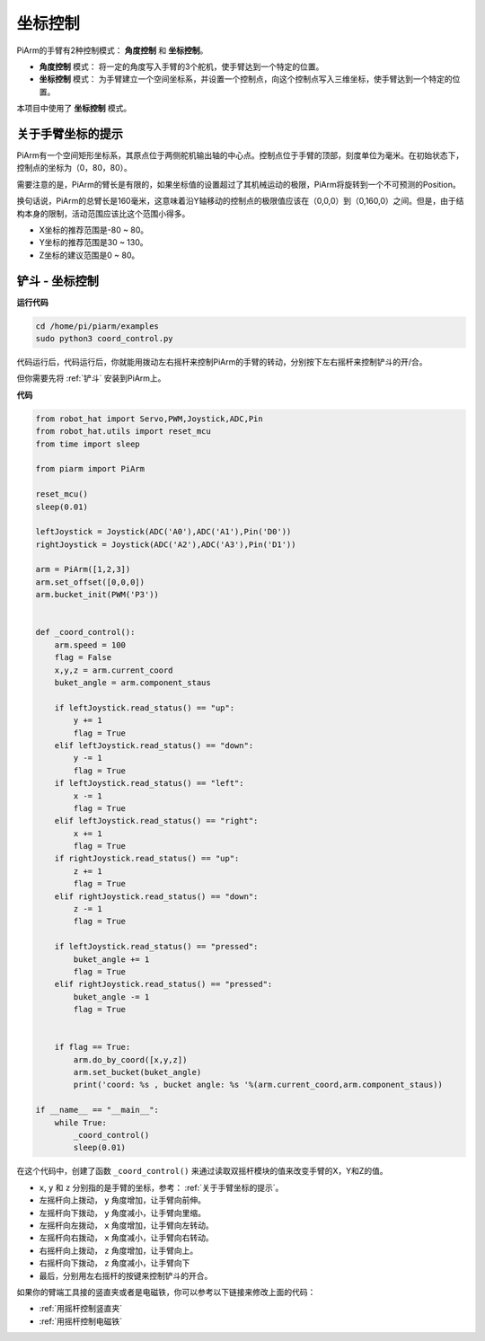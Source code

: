 坐标控制
======================

PiArm的手臂有2种控制模式： **角度控制** 和 **坐标控制**。

* **角度控制** 模式： 将一定的角度写入手臂的3个舵机，使手臂达到一个特定的位置。
* **坐标控制** 模式： 为手臂建立一个空间坐标系，并设置一个控制点，向这个控制点写入三维坐标，使手臂达到一个特定的位置。

本项目中使用了 **坐标控制** 模式。

关于手臂坐标的提示
--------------------------------

PiArm有一个空间矩形坐标系，其原点位于两侧舵机输出轴的中心点。控制点位于手臂的顶部，刻度单位为毫米。在初始状态下，控制点的坐标为（0，80，80）。

.. image:: media/coordinate0.png

需要注意的是，PiArm的臂长是有限的，如果坐标值的设置超过了其机械运动的极限，PiArm将旋转到一个不可预测的Position。

换句话说，PiArm的总臂长是160毫米，这意味着沿Y轴移动的控制点的极限值应该在（0,0,0）到（0,160,0）之间。但是，由于结构本身的限制，活动范围应该比这个范围小得多。


* X坐标的推荐范围是-80 ~ 80。
* Y坐标的推荐范围是30 ~ 130。
* Z坐标的建议范围是0 ~ 80。

铲斗 - 坐标控制
--------------------

**运行代码**

.. raw:: html

    <run></run>

.. code-block::

    cd /home/pi/piarm/examples
    sudo python3 coord_control.py

代码运行后，代码运行后，你就能用拨动左右摇杆来控制PiArm的手臂的转动，分别按下左右摇杆来控制铲斗的开/合。

但你需要先将 :ref:`铲斗` 安装到PiArm上。

**代码**

.. raw:: html

    <run></run>

.. code-block:: python

    from robot_hat import Servo,PWM,Joystick,ADC,Pin
    from robot_hat.utils import reset_mcu
    from time import sleep

    from piarm import PiArm

    reset_mcu()
    sleep(0.01)

    leftJoystick = Joystick(ADC('A0'),ADC('A1'),Pin('D0'))
    rightJoystick = Joystick(ADC('A2'),ADC('A3'),Pin('D1'))

    arm = PiArm([1,2,3])
    arm.set_offset([0,0,0])
    arm.bucket_init(PWM('P3'))


    def _coord_control():
        arm.speed = 100
        flag = False
        x,y,z = arm.current_coord
        buket_angle = arm.component_staus

        if leftJoystick.read_status() == "up":
            y += 1
            flag = True
        elif leftJoystick.read_status() == "down":
            y -= 1
            flag = True
        if leftJoystick.read_status() == "left":
            x -= 1
            flag = True
        elif leftJoystick.read_status() == "right":
            x += 1
            flag = True
        if rightJoystick.read_status() == "up":
            z += 1
            flag = True
        elif rightJoystick.read_status() == "down":
            z -= 1
            flag = True

        if leftJoystick.read_status() == "pressed": 	
            buket_angle += 1
            flag = True
        elif rightJoystick.read_status() == "pressed":
            buket_angle -= 1
            flag = True


        if flag == True:
            arm.do_by_coord([x,y,z])
            arm.set_bucket(buket_angle)
            print('coord: %s , bucket angle: %s '%(arm.current_coord,arm.component_staus))

    if __name__ == "__main__":
        while True:
            _coord_control()
            sleep(0.01)


在这个代码中，创建了函数 ``_coord_control()`` 来通过读取双摇杆模块的值来改变手臂的X，Y和Z的值。


* ``x``, ``y`` 和 ``z`` 分别指的是手臂的坐标，参考： :ref:`关于手臂坐标的提示`。
* 左摇杆向上拨动， ``y`` 角度增加，让手臂向前伸。
* 左摇杆向下拨动， ``y`` 角度减小，让手臂向里缩。
* 左摇杆向左拨动， ``x`` 角度增加，让手臂向左转动。
* 左摇杆向右拨动， ``x`` 角度减小，让手臂向右转动。
* 右摇杆向上拨动， ``z`` 角度增加，让手臂向上。
* 右摇杆向下拨动， ``z`` 角度减小，让手臂向下
* 最后，分别用左右摇杆的按键来控制铲斗的开合。


如果你的臂端工具接的竖直夹或者是电磁铁，你可以参考以下链接来修改上面的代码：

* :ref:`用摇杆控制竖直夹`
* :ref:`用摇杆控制电磁铁`